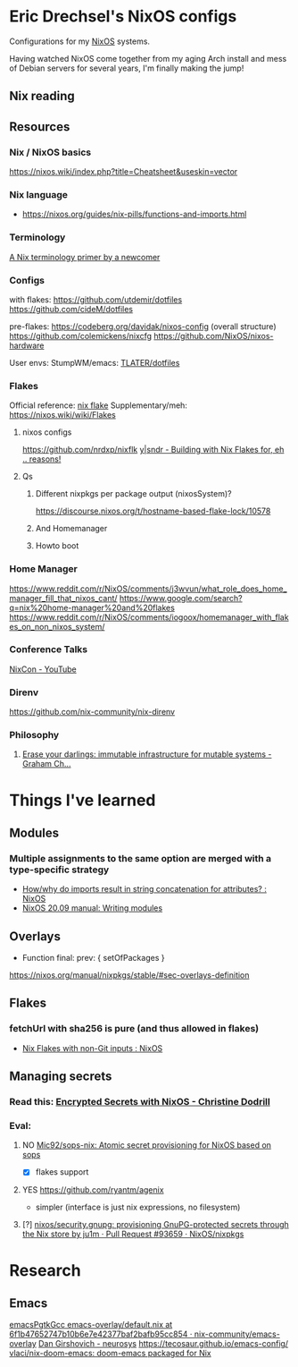 * Eric Drechsel's NixOS configs
Configurations for my [[https://nixos.org/][NixOS]] systems.

Having watched NixOS come together from my aging Arch install and mess of Debian servers for several years, I'm finally making the jump!

** Nix reading
** Resources
*** Nix / NixOS basics
https://nixos.wiki/index.php?title=Cheatsheet&useskin=vector
*** Nix language
- https://nixos.org/guides/nix-pills/functions-and-imports.html
*** Terminology
   [[https://stephank.nl/p/2020-06-01-a-nix-primer-by-a-newcomer.html][A Nix terminology primer by a newcomer]] 
*** Configs
    with flakes:
    https://github.com/utdemir/dotfiles
    https://github.com/cideM/dotfiles
    
    pre-flakes:
    https://codeberg.org/davidak/nixos-config (overall structure)
    https://github.com/colemickens/nixcfg
    https://github.com/NixOS/nixos-hardware

    User envs:
    StumpWM/emacs: [[https://github.com/TLATER/dotfiles][TLATER/dotfiles]]

*** Flakes
   Official reference: [[https://nixos.org/manual/nix/unstable/command-ref/new-cli/nix3-flake.html][nix flake]]
   Supplementary/meh: https://nixos.wiki/wiki/Flakes
   
**** nixos configs 
    https://github.com/nrdxp/nixflk
    [[https://blog.ysndr.de/posts/internals/2021-01-01-flake-ification/][y|sndr - Building with Nix Flakes for, eh .. reasons!]] 
    
**** Qs
***** Different nixpkgs per package output (nixosSystem)?
     https://discourse.nixos.org/t/hostname-based-flake-lock/10578
***** And Homemanager
***** Howto boot
*** Home Manager
   https://www.reddit.com/r/NixOS/comments/j3wvun/what_role_does_home_manager_fill_that_nixos_cant/
   https://www.google.com/search?q=nix%20home-manager%20and%20flakes
   https://www.reddit.com/r/NixOS/comments/iogoox/homemanager_with_flakes_on_non_nixos_system/

*** Conference Talks
   [[https://www.youtube.com/c/NixCon/videos][NixCon - YouTube]] 

*** Direnv
   https://github.com/nix-community/nix-direnv
*** Philosophy
**** [[https://grahamc.com/blog/erase-your-darlings][Erase your darlings: immutable infrastructure for mutable systems - Graham Ch...]]
* Things I've learned
** Modules
*** Multiple assignments to the same option are merged with a type-specific strategy
- [[https://www.reddit.com/r/NixOS/comments/cb42yk/howwhy_do_imports_result_in_string_concatenation/][How/why do imports result in string concatenation for attributes? : NixOS]]
- [[https://nixos.org/manual/nixos/stable/index.html#sec-writing-modules][NixOS 20.09 manual: Writing modules]]
** Overlays
- Function final: prev: { setOfPackages }
https://nixos.org/manual/nixpkgs/stable/#sec-overlays-definition 
** Flakes
*** fetchUrl with sha256 is pure (and thus allowed in flakes)
- [[https://www.reddit.com/r/NixOS/comments/kvizxg/nix_flakes_with_nongit_inputs/][Nix Flakes with non-Git inputs : NixOS]]
** Managing secrets
*** Read this: [[https://christine.website/blog/nixos-encrypted-secrets-2021-01-20][Encrypted Secrets with NixOS - Christine Dodrill]]
*** Eval:
**** NO [[https://github.com/Mic92/sops-nix][Mic92/sops-nix: Atomic secret provisioning for NixOS based on sops]]
- [X] flakes support 
**** YES https://github.com/ryantm/agenix
 - simpler (interface is just nix expressions, no filesystem)
**** [?] [[https://github.com/NixOS/nixpkgs/pull/93659][nixos/security.gnupg: provisioning GnuPG-protected secrets through the Nix store by ju1m · Pull Request #93659 · NixOS/nixpkgs]]

* Research
** Emacs
[[https://github.com/nix-community/emacs-overlay/blob/6f1b47652747b10b6e7e42377baf2bafb95cc854/default.nix#L94][emacsPgtkGcc emacs-overlay/default.nix at 6f1b47652747b10b6e7e42377baf2bafb95cc854 · nix-community/emacs-overlay]]
[[https://dangirsh.org/projects/neurosys.html][Dan Girshovich - neurosys]]
https://tecosaur.github.io/emacs-config/
[[https://github.com/vlaci/nix-doom-emacs][vlaci/nix-doom-emacs: doom-emacs packaged for Nix]]